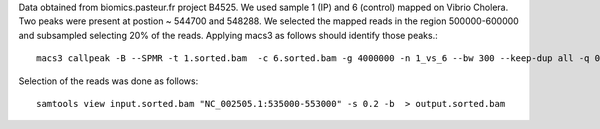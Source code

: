 Data obtained from biomics.pasteur.fr project B4525.
We used sample 1 (IP) and 6 (control) mapped on Vibrio Cholera.
Two peaks were present at postion ~ 544700 and 548288. We selected the
mapped reads in the region 500000-600000 and subsampled selecting 
20% of the reads. Applying macs3 as follows should identify those peaks.::

    macs3 callpeak -B --SPMR -t 1.sorted.bam  -c 6.sorted.bam -g 4000000 -n 1_vs_6 --bw 300 --keep-dup all -q 0.05 -f BAMPE  --outdir macs3/narrow 

Selection of the reads was done as follows::

    samtools view input.sorted.bam "NC_002505.1:535000-553000" -s 0.2 -b  > output.sorted.bam 

